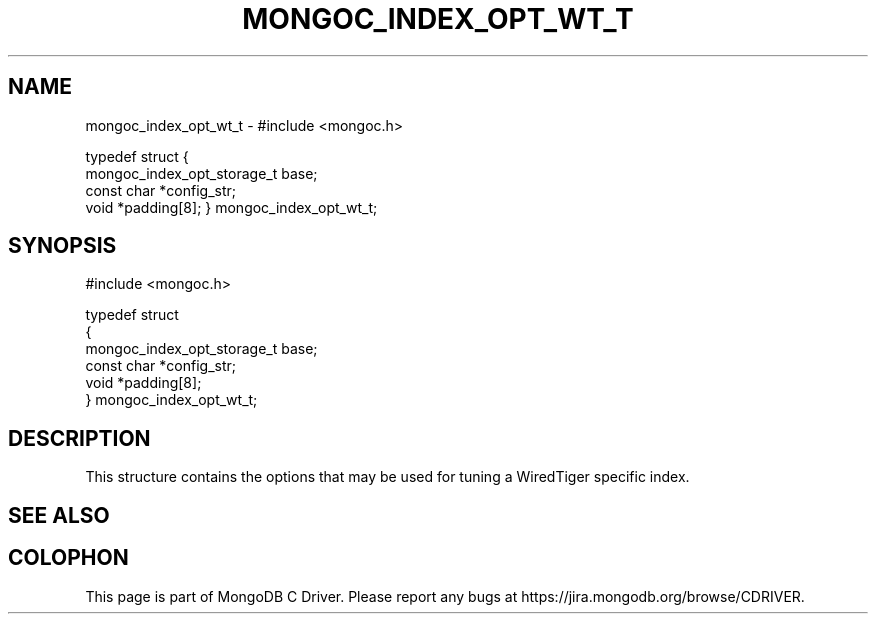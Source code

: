 .\" This manpage is Copyright (C) 2016 MongoDB, Inc.
.\" 
.\" Permission is granted to copy, distribute and/or modify this document
.\" under the terms of the GNU Free Documentation License, Version 1.3
.\" or any later version published by the Free Software Foundation;
.\" with no Invariant Sections, no Front-Cover Texts, and no Back-Cover Texts.
.\" A copy of the license is included in the section entitled "GNU
.\" Free Documentation License".
.\" 
.TH "MONGOC_INDEX_OPT_WT_T" "3" "2016\(hy10\(hy19" "MongoDB C Driver"
.SH NAME
mongoc_index_opt_wt_t \- #include <mongoc.h>

typedef struct
{
   mongoc_index_opt_storage_t  base;
   const char                 *config_str;
   void                       *padding[8];
} mongoc_index_opt_wt_t;
.SH "SYNOPSIS"

.nf
.nf
#include <mongoc.h>

typedef struct
{
   mongoc_index_opt_storage_t  base;
   const char                 *config_str;
   void                       *padding[8];
} mongoc_index_opt_wt_t;
.fi
.fi

.SH "DESCRIPTION"

This structure contains the options that may be used for tuning a WiredTiger specific index.

.SH "SEE ALSO"




.B
.SH COLOPHON
This page is part of MongoDB C Driver.
Please report any bugs at https://jira.mongodb.org/browse/CDRIVER.